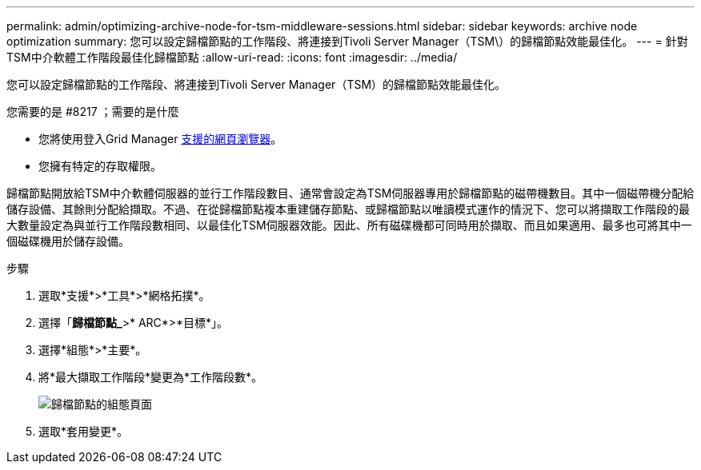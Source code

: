 ---
permalink: admin/optimizing-archive-node-for-tsm-middleware-sessions.html 
sidebar: sidebar 
keywords: archive node optimization 
summary: 您可以設定歸檔節點的工作階段、將連接到Tivoli Server Manager（TSM\）的歸檔節點效能最佳化。 
---
= 針對TSM中介軟體工作階段最佳化歸檔節點
:allow-uri-read: 
:icons: font
:imagesdir: ../media/


[role="lead"]
您可以設定歸檔節點的工作階段、將連接到Tivoli Server Manager（TSM）的歸檔節點效能最佳化。

.您需要的是 #8217 ；需要的是什麼
* 您將使用登入Grid Manager xref:../admin/web-browser-requirements.adoc[支援的網頁瀏覽器]。
* 您擁有特定的存取權限。


歸檔節點開放給TSM中介軟體伺服器的並行工作階段數目、通常會設定為TSM伺服器專用於歸檔節點的磁帶機數目。其中一個磁帶機分配給儲存設備、其餘則分配給擷取。不過、在從歸檔節點複本重建儲存節點、或歸檔節點以唯讀模式運作的情況下、您可以將擷取工作階段的最大數量設定為與並行工作階段數相同、以最佳化TSM伺服器效能。因此、所有磁碟機都可同時用於擷取、而且如果適用、最多也可將其中一個磁碟機用於儲存設備。

.步驟
. 選取*支援*>*工具*>*網格拓撲*。
. 選擇「*歸檔節點_*>* ARC*>*目標*」。
. 選擇*組態*>*主要*。
. 將*最大擷取工作階段*變更為*工作階段數*。
+
image::../media/optimizing_tivoli_storage_manager.gif[歸檔節點的組態頁面]

. 選取*套用變更*。

